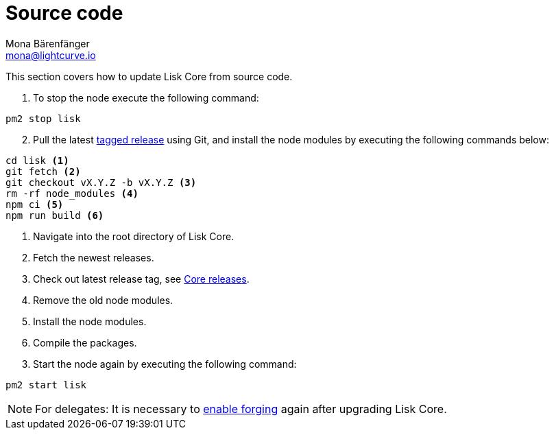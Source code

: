 = Source code
Mona Bärenfänger <mona@lightcurve.io>
:description: The Source code update page describes how to upgrade Lisk Core to the latest version from source.
:page-aliases: upgrade/source.adoc
:toc:
:page-next: /lisk-core/monitoring.html
:page-previous: /lisk-core/management/source.html
:page-next-title: Monitoring
:page-previous-title: Source code commands

:url_core_releases: https://github.com/LiskHQ/lisk-core/releases
:url_tagged_releases: https://github.com/LiskHQ/lisk-core/releases

:url_enable_forging: management/forging.adoc

This section covers how to update Lisk Core from source code.

. To stop the node execute the following command:

[source,bash]
----
pm2 stop lisk
----

[start=2]
. Pull the latest {url_tagged_releases}[tagged release] using Git, and install the node modules by executing the following commands below:

[source,bash]
----
cd lisk <1>
git fetch <2>
git checkout vX.Y.Z -b vX.Y.Z <3>
rm -rf node_modules <4>
npm ci <5>
npm run build <6>
----

<1> Navigate into the root directory of Lisk Core.
<2> Fetch the newest releases.
<3> Check out latest release tag, see {url_core_releases}[Core releases].
<4> Remove the old node modules.
<5> Install the node modules.
<6> Compile the packages.


[start=3]
. Start the node again by executing the following command:

[source,bash]
----
pm2 start lisk
----

NOTE: For delegates: It is necessary to xref:{url_enable_forging}[enable forging] again after upgrading Lisk Core.
